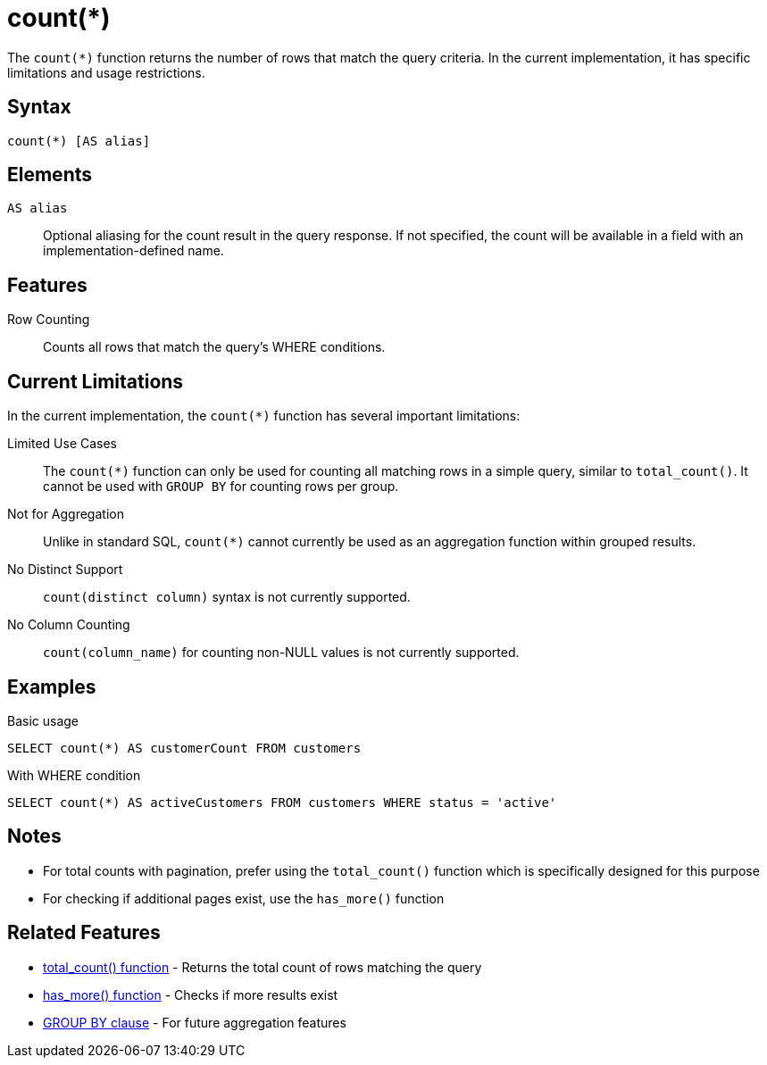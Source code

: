 = count(*)

The `count(*)` function returns the number of rows that match the query criteria. In the current implementation, it has specific limitations and usage restrictions.

== Syntax

[source,sql]
----
count(*) [AS alias]
----

== Elements

`AS alias`::
Optional aliasing for the count result in the query response. If not specified, the count will be available in a field with an implementation-defined name.

== Features

Row Counting::
Counts all rows that match the query's WHERE conditions.

== Current Limitations

In the current implementation, the `count(*)` function has several important limitations:

Limited Use Cases::
The `count(*)` function can only be used for counting all matching rows in a simple query, similar to `total_count()`. It cannot be used with `GROUP BY` for counting rows per group.

Not for Aggregation::
Unlike in standard SQL, `count(*)` cannot currently be used as an aggregation function within grouped results.

No Distinct Support::
`count(distinct column)` syntax is not currently supported.

No Column Counting::
`count(column_name)` for counting non-NULL values is not currently supported.

== Examples

.Basic usage
[source,sql]
----
SELECT count(*) AS customerCount FROM customers
----

.With WHERE condition
[source,sql]
----
SELECT count(*) AS activeCustomers FROM customers WHERE status = 'active'
----

== Notes

* For total counts with pagination, prefer using the `total_count()` function which is specifically designed for this purpose
* For checking if additional pages exist, use the `has_more()` function

== Related Features

* xref:reference:views/syntax/functions/total-count.adoc[total_count() function] - Returns the total count of rows matching the query
* xref:reference:views/syntax/functions/has-more.adoc[has_more() function] - Checks if more results exist
* xref:reference:views/syntax/group-by.adoc[GROUP BY clause] - For future aggregation features

